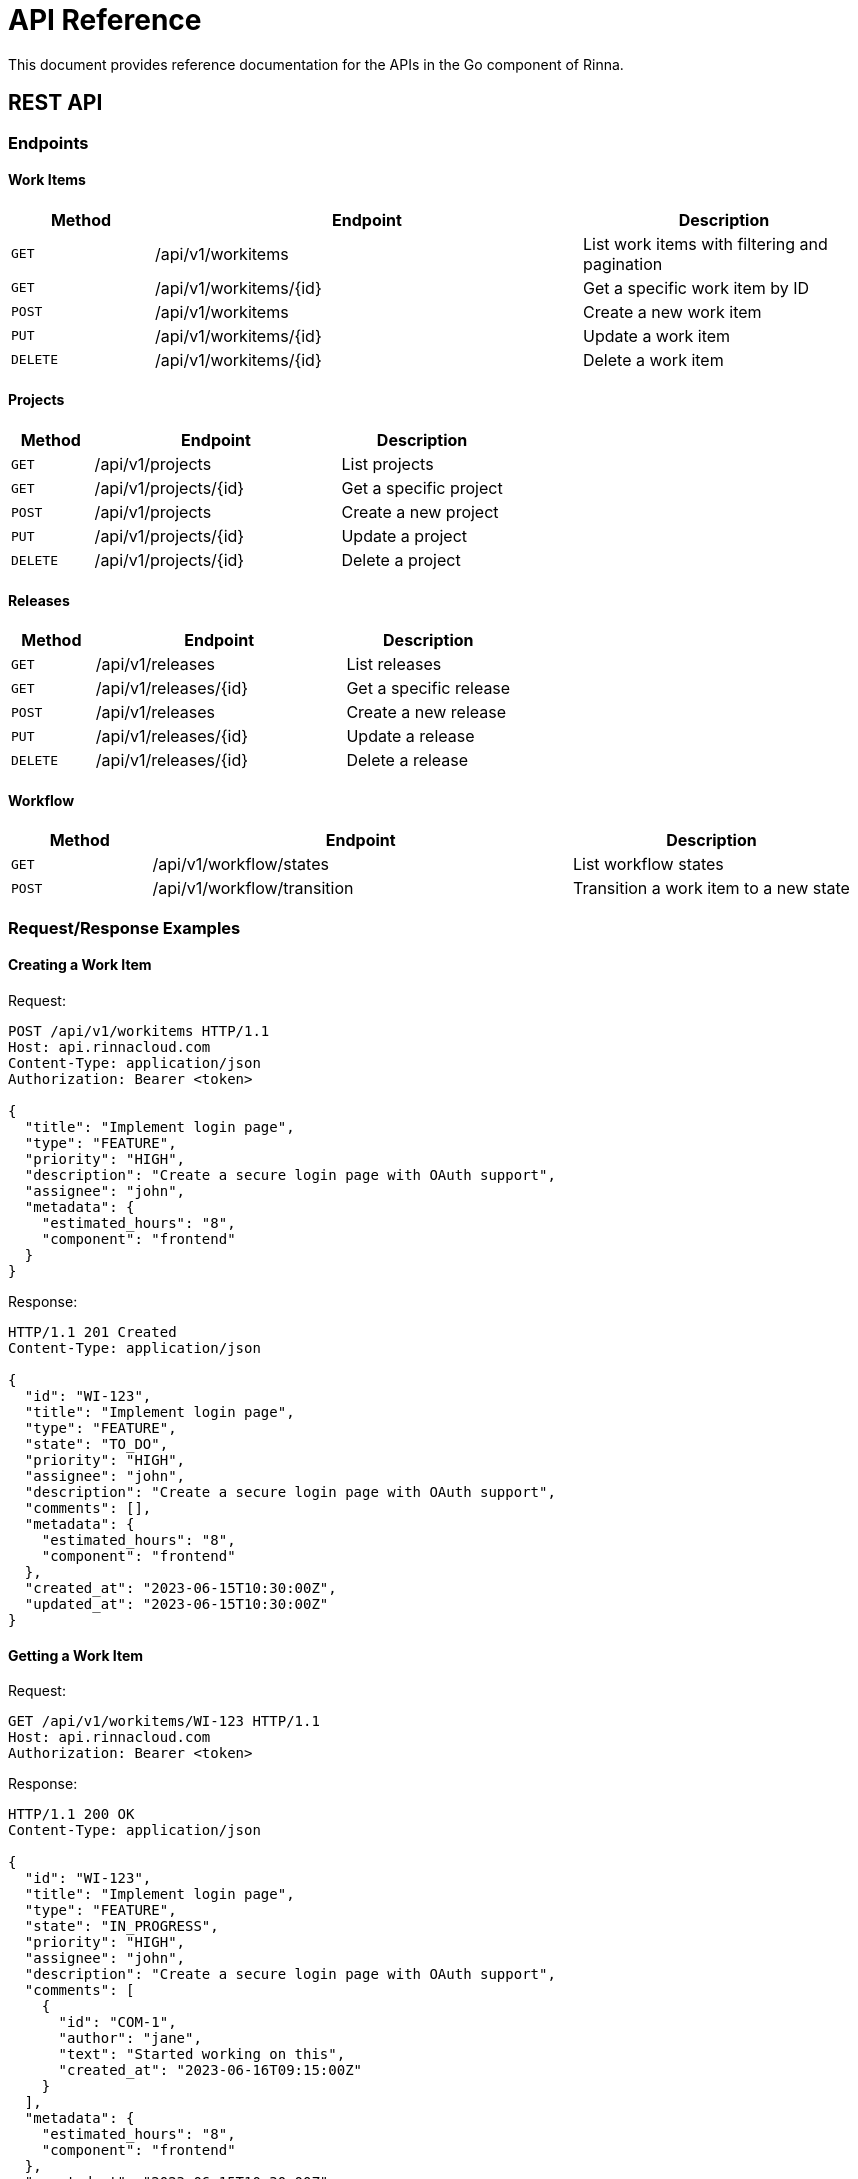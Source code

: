 = API Reference
:description: API reference for the Go component in Rinna

This document provides reference documentation for the APIs in the Go component of Rinna.

== REST API

=== Endpoints

==== Work Items

[cols="1,3,2"]
|===
|Method |Endpoint |Description

|`GET`
|/api/v1/workitems
|List work items with filtering and pagination

|`GET`
|/api/v1/workitems/{id}
|Get a specific work item by ID

|`POST`
|/api/v1/workitems
|Create a new work item

|`PUT`
|/api/v1/workitems/{id}
|Update a work item

|`DELETE`
|/api/v1/workitems/{id}
|Delete a work item
|===

==== Projects

[cols="1,3,2"]
|===
|Method |Endpoint |Description

|`GET`
|/api/v1/projects
|List projects

|`GET`
|/api/v1/projects/{id}
|Get a specific project

|`POST`
|/api/v1/projects
|Create a new project

|`PUT`
|/api/v1/projects/{id}
|Update a project

|`DELETE`
|/api/v1/projects/{id}
|Delete a project
|===

==== Releases

[cols="1,3,2"]
|===
|Method |Endpoint |Description

|`GET`
|/api/v1/releases
|List releases

|`GET`
|/api/v1/releases/{id}
|Get a specific release

|`POST`
|/api/v1/releases
|Create a new release

|`PUT`
|/api/v1/releases/{id}
|Update a release

|`DELETE`
|/api/v1/releases/{id}
|Delete a release
|===

==== Workflow

[cols="1,3,2"]
|===
|Method |Endpoint |Description

|`GET`
|/api/v1/workflow/states
|List workflow states

|`POST`
|/api/v1/workflow/transition
|Transition a work item to a new state
|===

=== Request/Response Examples

==== Creating a Work Item

Request:

[source,http]
----
POST /api/v1/workitems HTTP/1.1
Host: api.rinnacloud.com
Content-Type: application/json
Authorization: Bearer <token>

{
  "title": "Implement login page",
  "type": "FEATURE",
  "priority": "HIGH",
  "description": "Create a secure login page with OAuth support",
  "assignee": "john",
  "metadata": {
    "estimated_hours": "8",
    "component": "frontend"
  }
}
----

Response:

[source,http]
----
HTTP/1.1 201 Created
Content-Type: application/json

{
  "id": "WI-123",
  "title": "Implement login page",
  "type": "FEATURE",
  "state": "TO_DO",
  "priority": "HIGH",
  "assignee": "john",
  "description": "Create a secure login page with OAuth support",
  "comments": [],
  "metadata": {
    "estimated_hours": "8",
    "component": "frontend"
  },
  "created_at": "2023-06-15T10:30:00Z",
  "updated_at": "2023-06-15T10:30:00Z"
}
----

==== Getting a Work Item

Request:

[source,http]
----
GET /api/v1/workitems/WI-123 HTTP/1.1
Host: api.rinnacloud.com
Authorization: Bearer <token>
----

Response:

[source,http]
----
HTTP/1.1 200 OK
Content-Type: application/json

{
  "id": "WI-123",
  "title": "Implement login page",
  "type": "FEATURE",
  "state": "IN_PROGRESS",
  "priority": "HIGH",
  "assignee": "john",
  "description": "Create a secure login page with OAuth support",
  "comments": [
    {
      "id": "COM-1",
      "author": "jane",
      "text": "Started working on this",
      "created_at": "2023-06-16T09:15:00Z"
    }
  ],
  "metadata": {
    "estimated_hours": "8",
    "component": "frontend"
  },
  "created_at": "2023-06-15T10:30:00Z",
  "updated_at": "2023-06-16T09:15:00Z"
}
----

==== Listing Work Items

Request:

[source,http]
----
GET /api/v1/workitems?type=FEATURE&state=IN_PROGRESS&assignee=john HTTP/1.1
Host: api.rinnacloud.com
Authorization: Bearer <token>
----

Response:

[source,http]
----
HTTP/1.1 200 OK
Content-Type: application/json

{
  "items": [
    {
      "id": "WI-123",
      "title": "Implement login page",
      "type": "FEATURE",
      "state": "IN_PROGRESS",
      "priority": "HIGH",
      "assignee": "john",
      "created_at": "2023-06-15T10:30:00Z",
      "updated_at": "2023-06-16T09:15:00Z"
    },
    {
      "id": "WI-124",
      "title": "User registration form",
      "type": "FEATURE",
      "state": "IN_PROGRESS",
      "priority": "MEDIUM",
      "assignee": "john",
      "created_at": "2023-06-15T11:45:00Z",
      "updated_at": "2023-06-16T10:30:00Z"
    }
  ],
  "pagination": {
    "page": 1,
    "page_size": 10,
    "total_items": 2,
    "total_pages": 1
  }
}
----

==== Updating a Work Item

Request:

[source,http]
----
PUT /api/v1/workitems/WI-123 HTTP/1.1
Host: api.rinnacloud.com
Content-Type: application/json
Authorization: Bearer <token>

{
  "state": "IN_TEST",
  "priority": "CRITICAL",
  "metadata": {
    "estimated_hours": "10",
    "component": "frontend",
    "test_cases": "3"
  }
}
----

Response:

[source,http]
----
HTTP/1.1 200 OK
Content-Type: application/json

{
  "id": "WI-123",
  "title": "Implement login page",
  "type": "FEATURE",
  "state": "IN_TEST",
  "priority": "CRITICAL",
  "assignee": "john",
  "description": "Create a secure login page with OAuth support",
  "comments": [
    {
      "id": "COM-1",
      "author": "jane",
      "text": "Started working on this",
      "created_at": "2023-06-16T09:15:00Z"
    }
  ],
  "metadata": {
    "estimated_hours": "10",
    "component": "frontend",
    "test_cases": "3"
  },
  "created_at": "2023-06-15T10:30:00Z",
  "updated_at": "2023-06-17T14:20:00Z"
}
----

==== Transitioning a Work Item

Request:

[source,http]
----
POST /api/v1/workflow/transition HTTP/1.1
Host: api.rinnacloud.com
Content-Type: application/json
Authorization: Bearer <token>

{
  "work_item_id": "WI-123",
  "target_state": "DONE",
  "comment": "Completed and tested"
}
----

Response:

[source,http]
----
HTTP/1.1 200 OK
Content-Type: application/json

{
  "id": "WI-123",
  "title": "Implement login page",
  "type": "FEATURE",
  "state": "DONE",
  "priority": "CRITICAL",
  "assignee": "john",
  "description": "Create a secure login page with OAuth support",
  "comments": [
    {
      "id": "COM-1",
      "author": "jane",
      "text": "Started working on this",
      "created_at": "2023-06-16T09:15:00Z"
    },
    {
      "id": "COM-2",
      "author": "john",
      "text": "Completed and tested",
      "created_at": "2023-06-18T16:45:00Z"
    }
  ],
  "metadata": {
    "estimated_hours": "10",
    "component": "frontend",
    "test_cases": "3"
  },
  "created_at": "2023-06-15T10:30:00Z",
  "updated_at": "2023-06-18T16:45:00Z"
}
----

=== Error Handling

The API uses standard HTTP status codes and returns error details in JSON format:

[source,json]
----
{
  "error": {
    "code": "invalid_request",
    "message": "The request is missing a required parameter",
    "details": "The 'title' field is required"
  }
}
----

Common status codes:

[cols="1,3"]
|===
|Status Code |Description

|`200 OK`
|Request succeeded

|`201 Created`
|Resource created successfully

|`400 Bad Request`
|Invalid request parameters

|`401 Unauthorized`
|Authentication required

|`403 Forbidden`
|Insufficient permissions

|`404 Not Found`
|Resource not found

|`409 Conflict`
|Resource conflict

|`422 Unprocessable Entity`
|Validation error

|`429 Too Many Requests`
|Rate limit exceeded

|`500 Internal Server Error`
|Server error
|===

=== Authentication

The API supports two authentication methods:

==== OAuth 2.0

[source,http]
----
POST /oauth/token HTTP/1.1
Host: api.rinnacloud.com
Content-Type: application/x-www-form-urlencoded

grant_type=client_credentials&client_id=YOUR_CLIENT_ID&client_secret=YOUR_CLIENT_SECRET
----

Response:

[source,json]
----
{
  "access_token": "eyJhbGciOiJIUzI1NiIsInR5cCI6IkpXVCJ9...",
  "token_type": "bearer",
  "expires_in": 3600,
  "scope": "read write"
}
----

==== API Keys

[source,http]
----
GET /api/v1/workitems HTTP/1.1
Host: api.rinnacloud.com
X-API-Key: YOUR_API_KEY
----

=== Rate Limiting

The API implements rate limiting to prevent abuse. Rate limit headers are included in responses:

[source]
----
X-Rate-Limit-Limit: 60
X-Rate-Limit-Remaining: 45
X-Rate-Limit-Reset: 1609459200
----

== Internal APIs

=== Handler Functions

[source,go]
----
// WorkItemHandler handles work item API requests
type WorkItemHandler struct {
    service WorkItemService
}

// GetWorkItem handles requests to get a work item by ID
func (h *WorkItemHandler) GetWorkItem(w http.ResponseWriter, r *http.Request)

// ListWorkItems handles requests to list work items
func (h *WorkItemHandler) ListWorkItems(w http.ResponseWriter, r *http.Request)

// CreateWorkItem handles requests to create a work item
func (h *WorkItemHandler) CreateWorkItem(w http.ResponseWriter, r *http.Request)

// UpdateWorkItem handles requests to update a work item
func (h *WorkItemHandler) UpdateWorkItem(w http.ResponseWriter, r *http.Request)

// DeleteWorkItem handles requests to delete a work item
func (h *WorkItemHandler) DeleteWorkItem(w http.ResponseWriter, r *http.Request)
----

=== Service Interfaces

[source,go]
----
// WorkItemService provides methods for working with work items
type WorkItemService interface {
    GetWorkItem(id string) (*models.WorkItem, error)
    ListWorkItems(query *models.WorkItemQuery) (*models.WorkItemList, error)
    CreateWorkItem(request *models.WorkItemCreateRequest) (*models.WorkItem, error)
    UpdateWorkItem(id string, request *models.WorkItemUpdateRequest) (*models.WorkItem, error)
    DeleteWorkItem(id string) error
}

// ProjectService provides methods for working with projects
type ProjectService interface {
    GetProject(id string) (*models.Project, error)
    ListProjects(query *models.ProjectQuery) (*models.ProjectList, error)
    CreateProject(request *models.ProjectCreateRequest) (*models.Project, error)
    UpdateProject(id string, request *models.ProjectUpdateRequest) (*models.Project, error)
    DeleteProject(id string) error
}

// WorkflowService provides methods for working with workflow
type WorkflowService interface {
    GetWorkflowStates() ([]*models.WorkflowState, error)
    TransitionWorkItem(id string, targetState string, comment string) (*models.WorkItem, error)
}
----

=== Client API

[source,go]
----
// APIClient provides methods for accessing the API
type APIClient struct {
    baseURL    string
    httpClient *http.Client
    token      string
}

// NewAPIClient creates a new API client
func NewAPIClient(baseURL, token string) *APIClient

// GetWorkItem gets a work item by ID
func (c *APIClient) GetWorkItem(id string) (*models.WorkItem, error)

// ListWorkItems lists work items
func (c *APIClient) ListWorkItems(query *models.WorkItemQuery) (*models.WorkItemList, error)

// CreateWorkItem creates a new work item
func (c *APIClient) CreateWorkItem(request *models.WorkItemCreateRequest) (*models.WorkItem, error)

// UpdateWorkItem updates a work item
func (c *APIClient) UpdateWorkItem(id string, request *models.WorkItemUpdateRequest) (*models.WorkItem, error)

// DeleteWorkItem deletes a work item
func (c *APIClient) DeleteWorkItem(id string) error
----

== See Also

* xref:architecture.adoc[Architecture]
* xref:packages.adoc[Packages]
* xref:testing.adoc[Testing]